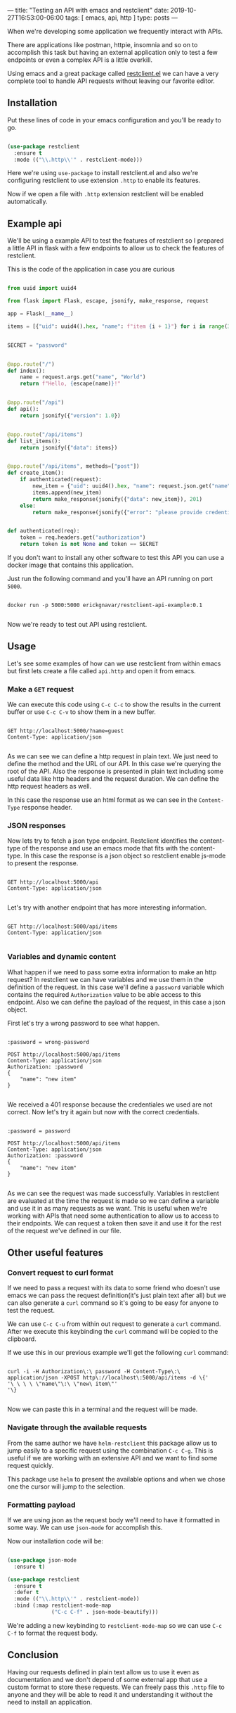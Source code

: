 ---
title: "Testing an API with emacs and restclient"
date: 2019-10-27T16:53:00-06:00
tags: [ emacs, api, http ]
type: posts
---

When we're developing some application we frequently interact with APIs.

There are applications like postman, httpie, insomnia and so on to accomplish this task but having an external application only to test a few endpoints or even a complex API is a little overkill.

Using emacs and a great package called [[https://github.com/pashky/restclient.el][restclient.el]] we can have a very complete tool to handle API requests without leaving our favorite editor.

** Installation

Put these lines of code in your emacs configuration and you'll be ready to go.

#+BEGIN_SRC emacs-lisp

  (use-package restclient
    :ensure t
    :mode (("\\.http\\'" . restclient-mode)))

#+END_SRC

Here we're using =use-package= to install restclient.el and also we're configuring restclient to use extension =.http= to enable its features.

Now if we open a file with =.http= extension restclient will be enabled automatically.

** Example api

We'll be using a example API to test the features of restclient so I prepared a little API in flask with a few endpoints to allow us to check the features of restclient.

This is the code of the application in case you are curious

#+BEGIN_SRC python

  from uuid import uuid4

  from flask import Flask, escape, jsonify, make_response, request

  app = Flask(__name__)

  items = [{"uid": uuid4().hex, "name": f"item {i + 1}"} for i in range(3)]


  SECRET = "password"


  @app.route("/")
  def index():
      name = request.args.get("name", "World")
      return f"Hello, {escape(name)}!"


  @app.route("/api")
  def api():
      return jsonify({"version": 1.0})


  @app.route("/api/items")
  def list_items():
      return jsonify({"data": items})


  @app.route("/api/items", methods=["post"])
  def create_item():
      if authenticated(request):
          new_item = {"uid": uuid4().hex, "name": request.json.get("name")}
          items.append(new_item)
          return make_response(jsonify({"data": new_item}), 201)
      else:
          return make_response(jsonify({"error": "please provide credentiales"}), 401)


  def authenticated(req):
      token = req.headers.get("authorization")
      return token is not None and token == SECRET

#+END_SRC

If you don't want to install any other software to test this API you can use a docker image that contains this application.

Just run the following command and you'll have an API running on port =5000=.

#+BEGIN_SRC shell

  docker run -p 5000:5000 erickgnavar/restclient-api-example:0.1

#+END_SRC

Now we're ready to test out API using restclient.

** Usage

Let's see some examples of how can we use restclient from within emacs but first lets create a file called =api.http= and open it from emacs.

*** Make a =GET= request

We can execute this code using =C-c C-c= to show the results in the current buffer or use =C-c C-v= to show them in a new buffer.

#+BEGIN_SRC restclient

  GET http://localhost:5000/?name=guest
  Content-Type: application/json

#+END_SRC

#+RESULTS:
#+BEGIN_SRC html
Hello, guest!
<!-- GET http://localhost:5000/?name=guest -->
<!-- HTTP/1.0 200 OK -->
<!-- Content-Type: text/html; charset=utf-8 -->
<!-- Content-Length: 13 -->
<!-- Server: Werkzeug/0.16.0 Python/3.6.9 -->
<!-- Date: Tue, 29 Oct 2019 05:34:44 GMT -->
<!-- Request duration: 0.023261s -->
#+END_SRC

As we can see we can define a http request in plain text. We just need to define the method and the URL of our API. In this case we're querying the root of the API. Also the response is presented in plain text including some useful data like http headers and the request duration. We can define the http request headers as well.

In this case the response use an html format as we can see in the =Content-Type= response header.

*** JSON responses

Now lets try to fetch a json type endpoint. Restclient identifies the content-type of the response and use an emacs mode that fits with the content-type. In this case the response is a json object so restclient enable js-mode to present the response.

#+BEGIN_SRC restclient

  GET http://localhost:5000/api
  Content-Type: application/json

#+END_SRC

#+RESULTS:
#+BEGIN_SRC js
{
  "version": 1.0
}
// GET http://localhost:5000/api
// HTTP/1.0 200 OK
// Content-Type: application/json
// Content-Length: 16
// Server: Werkzeug/0.16.0 Python/3.6.9
// Date: Tue, 29 Oct 2019 05:42:01 GMT
// Request duration: 0.025286s
#+END_SRC

Let's try with another endpoint that has more interesting information.

#+BEGIN_SRC restclient

  GET http://localhost:5000/api/items
  Content-Type: application/json

#+END_SRC

#+RESULTS:
#+BEGIN_SRC js
{
  "data": [
    {
      "name": "item 1",
      "uid": "931d90b493e944d9816061f46b57ce92"
    },
    {
      "name": "item 2",
      "uid": "edf9c8dda1ed4e8da205c53d9978ede2"
    },
    {
      "name": "item 3",
      "uid": "57a5146e3c98479785374f38e9e4c056"
    }
  ]
}
// GET http://localhost:5000/api/items
// HTTP/1.0 200 OK
// Content-Type: application/json
// Content-Length: 188
// Server: Werkzeug/0.16.0 Python/3.6.9
// Date: Tue, 29 Oct 2019 05:42:33 GMT
// Request duration: 0.026217s
#+END_SRC

*** Variables and dynamic content

What happen if we need to pass some extra information to make an http request? In restclient we can have variables and we use them in the definition of the request. In this case we'll define a =password= variable which contains the required =Authorization= value to be able access to this endpoint. Also we can define the payload of the request, in this case a json object.

First let's try a wrong password to see what happen.

#+BEGIN_SRC restclient

  :password = wrong-password

  POST http://localhost:5000/api/items
  Content-Type: application/json
  Authorization: :password
  {
      "name": "new item"
  }

#+END_SRC

#+RESULTS:
#+BEGIN_SRC js
{
  "error": "please provide credentiales"
}
// POST http://localhost:5000/api/items
// HTTP/1.0 401 UNAUTHORIZED
// Content-Type: application/json
// Content-Length: 40
// Server: Werkzeug/0.16.0 Python/3.6.9
// Date: Tue, 29 Oct 2019 05:47:24 GMT
// Request duration: 0.036553s
#+END_SRC

We received a 401 response because the credentiales we used are not correct. Now let's try it again but now with the correct credentials.

#+BEGIN_SRC restclient

  :password = password

  POST http://localhost:5000/api/items
  Content-Type: application/json
  Authorization: :password
  {
      "name": "new item"
  }

#+END_SRC

#+RESULTS:
#+BEGIN_SRC js
{
  "data": {
    "name": "new item",
    "uid": "f1ede16e39754b3eb735627e78d26146"
  }
}
// POST http://localhost:5000/api/items
// HTTP/1.0 201 CREATED
// Content-Type: application/json
// Content-Length: 70
// Server: Werkzeug/0.16.0 Python/3.6.9
// Date: Tue, 29 Oct 2019 05:48:15 GMT
// Request duration: 0.034962s
#+END_SRC

As we can see the request was made successfully. Variables in restclient are evaluated at the time the request is made so we can define a variable and use it in as many requests as we want. This is useful when we're working with APIs that need some authentication to allow us to access to their endpoints. We can request a token then save it and use it for the rest of the request we've defined in our file.

** Other useful features

*** Convert request to curl format

If we need to pass a request with its data to some friend who doesn't use emacs we can pass the request definition(it's just plain text after all) but we can also generate a =curl= command so it's going to be easy for anyone to test the request.

We can use =C-c C-u= from within out request to generate a =curl= command. After we execute this keybinding the =curl= command will be copied to the clipboard.

If we use this in our previous example we'll get the following =curl= command:

#+BEGIN_SRC shell

  curl -i -H Authorization\:\ password -H Content-Type\:\ application/json -XPOST http\://localhost\:5000/api/items -d \{'
  '\ \ \ \ \"name\"\:\ \"new\ item\"'
  '\}

#+END_SRC

Now we can paste this in a terminal and the request will be made.

*** Navigate through the available requests

From the same author we have =helm-restclient= this package allow us to jump easily to a specific request using the combination =C-c C-g=. This is useful if we are working with an extensive API and we want to find some request quickly.

This package use =helm= to present the available options and when we chose one the cursor will jump to the selection.

*** Formatting payload

If we are using json as the request body we'll need to have it formatted in some way. We can use =json-mode= for accomplish this.

Now our installation code will be:

#+BEGIN_SRC emacs-lisp

  (use-package json-mode
    :ensure t)

  (use-package restclient
    :ensure t
    :defer t
    :mode (("\\.http\\'" . restclient-mode))
    :bind (:map restclient-mode-map
                ("C-c C-f" . json-mode-beautify)))

#+END_SRC

We're adding a new keybinding to =restclient-mode-map= so we can use =C-c C-f= to format the request body.

** Conclusion

Having our requests defined in plain text allow us to use it even as documentation and we don't depend of some external app that use a custom format to store these requests. We can freely pass this =.http= file to anyone and they will be able to read it and understanding it without the need to install an application.
